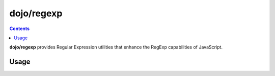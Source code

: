 .. _dojo/regexp:

===========
dojo/regexp
===========

.. contents ::
  :depth: 2

**dojo/regexp** provides Regular Expression utilities that enhance the RegExp capabilities of JavaScript.

Usage
=====

.. js ::

  require["dojo/rexexp"], function(regexp){
    // Escape regular expression strings
    var str = regexp.escapeString(someString);

    // Build Regular Expression Groups
    var str = regexp.buildGroupRE(arrayOfStrings, reFunction);

    // Add a group match to an expression
    var str = regexp.group(someString);
  });

.. api-doc :: dojo/regexp
  :methods:
  :summary:
  :description:
  :sig:
  :returns:
